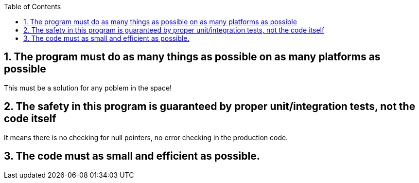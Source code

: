 :toc:
:icons:
:iconsdir: /usr/share/asciidoc/images/icons
:numbered:

== The program must do as many things as possible on as many platforms as possible

This must be a solution for any poblem in the space!

== The safety in this program is guaranteed by proper unit/integration tests, not the code itself

It means there is no checking for null pointers, no error checking in the production code.

== The code must as small and efficient as possible. 